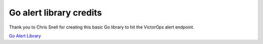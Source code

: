 .. _go-alert:

************************************************************************
Go alert library credits
************************************************************************

.. meta::
   :description: About the user roll in Splunk On-Call.


Thank you to Chris Snell for creating this basic Go library to hit the
VictorOps alert endpoint. 

`Go Alert Library <https://github.com/chrissnell/victorops-go>`__
